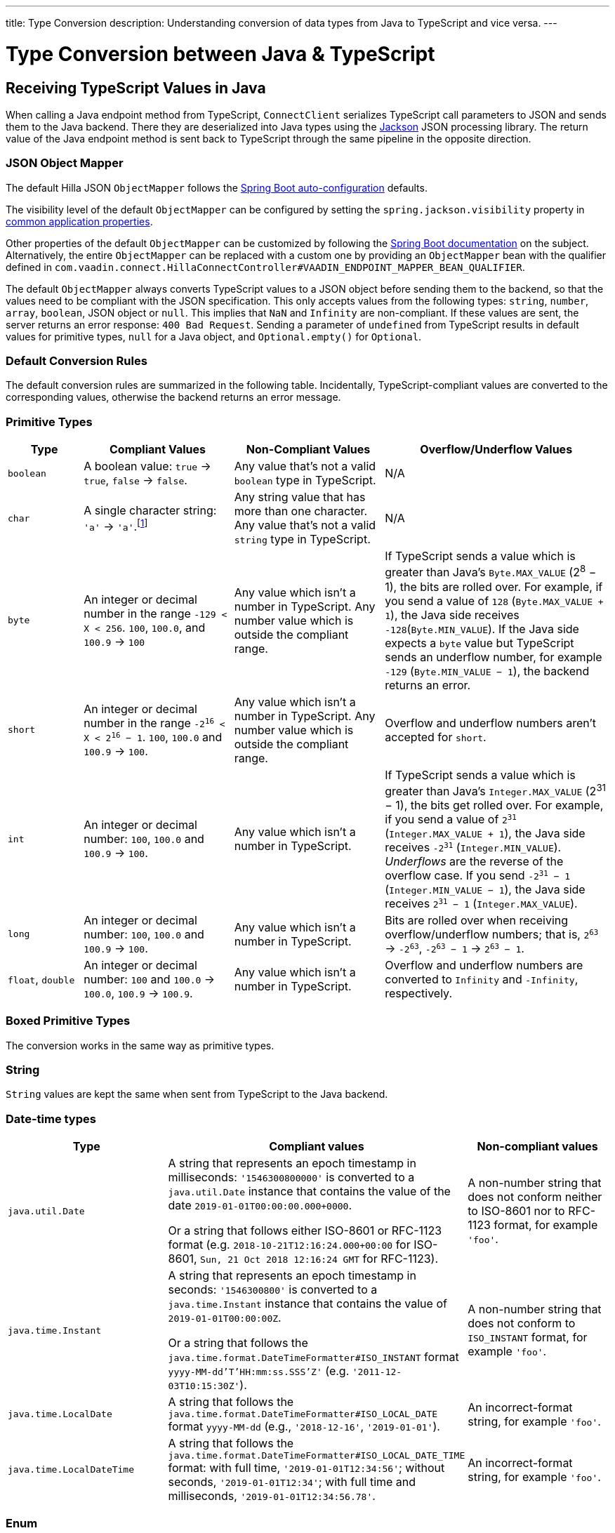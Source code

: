 ---
title: Type Conversion
description: Understanding conversion of data types from Java to TypeScript and vice versa.
---

// tag::content[]

= Type Conversion between Java & TypeScript
:toclevels: 2


[[typescript-values-in-java]]
== Receiving TypeScript Values in Java

When calling a Java endpoint method from TypeScript, [classname]`ConnectClient` serializes TypeScript call parameters to JSON and sends them to the Java backend. There they are deserialized into Java types using the https://github.com/FasterXML/jackson[Jackson] JSON processing library. The return value of the Java endpoint method is sent back to TypeScript through the same pipeline in the opposite direction.


=== JSON Object Mapper

The default Hilla JSON [classname]`ObjectMapper` follows the https://docs.spring.io/spring-boot/docs/current/reference/html/boot-features-json.html#boot-features-json-jackson[Spring Boot auto-configuration] defaults.

The visibility level of the default [classname]`ObjectMapper` can be configured by setting the `spring.jackson.visibility` property in https://docs.spring.io/spring-boot/docs/current/reference/html/common-application-properties.html[common application properties].

Other properties of the default [classname]`ObjectMapper` can be customized by following the https://docs.spring.io/spring-boot/docs/current/reference/html/howto-spring-mvc.html#howto-customize-the-jackson-objectmapper[Spring Boot documentation] on the subject. Alternatively, the entire [classname]`ObjectMapper` can be replaced with a custom one by providing an `ObjectMapper` bean with the qualifier defined in `com.vaadin.connect.HillaConnectController#VAADIN_ENDPOINT_MAPPER_BEAN_QUALIFIER`.

The default [classname]`ObjectMapper` always converts TypeScript values to a JSON object before sending them to the backend, so that the values need to be compliant with the JSON specification. This only accepts values from the following types: `string`, `number`, `array`, `boolean`, JSON object or `null`. This implies that `NaN` and `Infinity` are non-compliant. If these values are sent, the server returns an error response: `400 Bad Request`. Sending a parameter of `undefined` from TypeScript results in default values for primitive types, `null` for a Java object, and `Optional.empty()` for `Optional`.


[discrete]
=== Default Conversion Rules

The default conversion rules are summarized in the following table. Incidentally, TypeScript-compliant values are converted to the corresponding values, otherwise the backend returns an error message.

=== Primitive Types

[.small]
[cols="1,2,2,3"]
|===
| Type | Compliant Values | Non-Compliant Values | Overflow/Underflow Values

| `boolean`
| A boolean value: `true` -> `true`, `false` -> `false`.
| Any value that's not a valid `boolean` type in TypeScript.
| N/A

| `char`
| A single character string: `'a'` -> `'a'`.footnote:[Both Java and TypeScript internally use UTF-16 for string encoding. This makes string conversion between backend and frontend trivial. However, using UTF-16 has its limitations and corner cases. Most notably, a string like `"🥑"` might seem like a single-character that can be passed to Java as a `char`. However, both in TypeScript and Java, it's actually a two-character string, because the `U+1F951` symbol takes two characters in UTF-16: `\uD83E\uDD51`. Thus, it's not a valid value for the Java `char` type.]
| Any string value that has more than one character. Any value that's not a valid `string` type in TypeScript.
| N/A

| `byte`
| An integer or decimal number in the range `-129 < X < 256`. `100`, `100.0`, and `100.9` -> `100`
| Any value which isn't a number in TypeScript. Any number value which is outside the compliant range.
| If TypeScript sends a value which is greater than Java's `Byte.MAX_VALUE` (2^8^ &minus; 1), the bits are rolled over. For example, if you send a value of `128` (`Byte.MAX_VALUE + 1`), the Java side receives `-128`(`Byte.MIN_VALUE`). If the Java side expects a `byte` value but TypeScript sends an underflow number, for example `-129` (`Byte.MIN_VALUE &minus; 1`), the backend returns an error.

| `short`
| An integer or decimal number in the range `-2^16^ < X < 2^16^ &minus; 1`. `100`, `100.0` and `100.9` -> `100`.
| Any value which isn't a number in TypeScript. Any number value which is outside the compliant range.
| Overflow and underflow numbers aren't accepted for `short`.

| `int`
| An integer or decimal number: `100`, `100.0` and `100.9` -> `100`.
| Any value which isn't a number in TypeScript.
| If TypeScript sends a value which is greater than Java's `Integer.MAX_VALUE` (2^31^ &minus; 1), the bits get rolled over. For example, if you send a value of `2^31^` (`Integer.MAX_VALUE + 1`), the Java side receives `-2^31^` (`Integer.MIN_VALUE`). _Underflows_ are the reverse of the overflow case. If you send `-2^31^ &minus; 1` (`Integer.MIN_VALUE &minus; 1`), the Java side receives `2^31^ &minus; 1` (`Integer.MAX_VALUE`).

| `long`
| An integer or decimal number: `100`, `100.0` and `100.9` -> `100`.
| Any value which isn't a number in TypeScript.
| Bits are rolled over when receiving overflow/underflow numbers; that is, `2^63^` -> `-2^63^`, `-2^63^ &minus; 1` -> `2^63^ &minus; 1`.

| `float`, `double`
| An integer or decimal number: `100` and `100.0` -> `100.0`, `100.9` -> `100.9`.
| Any value which isn't a number in TypeScript.
| Overflow and underflow numbers are converted to `Infinity` and `-Infinity`, respectively.

|===



=== Boxed Primitive Types

The conversion works in the same way as primitive types.


=== String

`String` values are kept the same when sent from TypeScript to the Java backend.


=== Date-time types

[.small]
[cols="2,3,2"]
|===
| Type | Compliant values | Non-compliant values

| `java.util.Date`
| A string that represents an epoch timestamp in milliseconds: `'1546300800000'` is converted to a `java.util.Date` instance that contains the value of the date `2019-01-01T00:00:00.000+0000`.

  Or a string that follows either ISO-8601 or RFC-1123 format (e.g. `2018-10-21T12:16:24.000+00:00` for ISO-8601, `Sun, 21 Oct 2018 12:16:24 GMT` for RFC-1123).
| A non-number string that does not conform neither to ISO-8601 nor to RFC-1123 format, for example `'foo'`.

| `java.time.Instant`
| A string that represents an epoch timestamp in seconds: `'1546300800'` is converted to a `java.time.Instant` instance that contains the value of `2019-01-01T00:00:00Z`.

  Or a string that follows the `java.time.format.DateTimeFormatter#ISO_INSTANT` format `yyyy-MM-dd'T'HH:mm:ss.SSS'Z'` (e.g. `'2011-12-03T10:15:30Z'`).
| A non-number string that does not conform to `ISO_INSTANT` format, for example `'foo'`.

| `java.time.LocalDate`
| A string that follows the `java.time.format.DateTimeFormatter#ISO_LOCAL_DATE` format `yyyy-MM-dd` (e.g., `'2018-12-16'`, `'2019-01-01'`).
| An incorrect-format string, for example `'foo'`.

| `java.time.LocalDateTime`
| A string that follows the `java.time.format.DateTimeFormatter#ISO_LOCAL_DATE_TIME` format: with full time, `'2019-01-01T12:34:56'`; without seconds, `'2019-01-01T12:34'`; with full time and milliseconds, `'2019-01-01T12:34:56.78'`.
| An incorrect-format string, for example `'foo'`.

|===


=== Enum

++++
<style>
dd .code-example.code-example {
  --docs-code-example-margin: 0;
}
</style>
++++

A compliant TypeScript value is a string which equals an enum name in Java. The Java `enum` type is mapped to an `enum` TypeScript type. It's an object type, so you can work with it as you work with regular TypeScript objects.

[.small]
`enum` type in Java::
+
[source,java]
----
public enum Enumeration {
    FIRST,
    SECOND,
}
----

Generated `enum` type in TypeScript::
+
[source,typescript]
----
export enum Enumeration {
  FIRST = "FIRST",
  SECOND = "SECOND"
}
----

[.small]
.Complex Java enum Mapping
[NOTE]
The `enum` type is mapped in a simple way. No constructor-related Java features are available in the TypeScript `enum`.

[.small]
Complex `enum` type in Java::
+
[source,java]
----
public enum Enumeration {
    FIRST("ONE"),
    SECOND("TWO");

    private String value;

    public Enumeration(String value) {
        this.value = value;
    }

    public String getValue() {
        return value;
    }
}
----

Generated complex `enum` type in TypeScript::
+
[source,typescript]
----
export enum Enumeration {
  FIRST = "FIRST",
  SECOND = "SECOND"
}
----

// For example, if you have the enum declaration in the following code example, then sending `"FIRST"` from TypeScript would result in an instance of `FIRST` with `value=1` in Java.

// [source,java]
// ----
// public enum TestEnum {

//   FIRST(1), SECOND(2), THIRD(3);

//   private final int value;

//   TestEnum(int value) {
//     this.value = value;
//   }

//   public int getValue() {
//     return this.value;
//   }
// }
// ----

Non-compliant values:

* A non-matched string with name of the expected enum type.
* Any other types: `boolean`, `number`, `object`, or `array`.



=== Array

Compliant TypeScript values are arrays of items with the same type as is expected in Java. For example:

[.small]
[cols="1,1,1"]
|===
| Expected type in Java | TypeScript value | Converted value in Java

| `int[]`
| `[1, 2, 3]` +
`[1.9, 2, 3]`
| `[1, 2, 3]` +
`[1, 2, 3]`


| `String[]`
| `["foo", "bar"]`
| `["foo", "bar"]`

| `Object[]`
| `["foo", 1, null, "bar"]`
| `["foo", 1, null, "bar"]`
|===

Values of any other type are non-compliant, for example, `true`, `"foo"`, `"[1,2,3]"`, or `1`.


=== Collection

Compliant TypeScript values are arrays of items with the same type as expected in Java, or types that can be converted to the expected type. For example:

[.small]
[cols="1,1,1"]
|===
| Expected type in Java | TypeScript value | Converted value in Java

| `Collection<Integer>`
| `[1, 2, 3]`
| `[1, 2, 3]`

| `Collection<String>`
| `["foo", "bar"]`
| `["foo", "bar"]`

| `Set<Integer>`
| `[1, 2, 2, 3, 3, 3]`
| `[1, 2, 3]`
|===

Values of any other type are non-compliant, for example: `true`, `"foo"`, `"[1,2,3]"`, or `1`.


=== Map

Compliant values are TypeScript objects with a `string` key and a value of the expected type in Java. For example, if the expected type in Java is `Map<String, Integer>`, the compliant object in TypeScript should have a type of `{ [key: string]: number; }` (e.g., `{one: 1, two: 2}`). Values of any other type are non-compliant.

Due to the fact that the TypeScript code is generated from the OpenAPI <<endpoint-generator#,TypeScript Endpoints Generator>> and the OpenAPI specification has https://swagger.io/docs/specification/data-models/dictionaries/[a limitation for the map type], the map key is always a `string` in TypeScript.


=== Bean

A bean is parsed from the input JSON object, which maps the keys of the JSON object to the property name of the bean object. You can also use Jackson's annotation to customize your bean object. For more information about the annotations, see https://github.com/FasterXML/jackson-annotations[Jackson Annotations].

As an example, assume that you have <<bean-example>>. A valid input for the bean would look like this:

----
{
  "name": "MyBean",
  "address": "MyAddress",
  "age": 10,
  "isAdmin": true,
  "customProperty": "customValue"
}
----

[[bean-example]]
.Bean example
[source,java]
----
public class MyBean {
  public String name;
  public String address;
  public int age;
  public boolean isAdmin;
  private String customProperty;

  @JsonGetter("customProperty")
  public String getCustomProperty() {
    return customProperty;
  }

  @JsonSetter("customProperty")
  public void setCustomProperty(String customProperty) {
    this.customProperty = customProperty;
  }
}
----


[[java-values-in-typescript]]
== Receiving Java Types in TypeScript

The same object mapper used when converting from <<typescript-values-in-java>> deserializes the return values in Java to the corresponding JSON object before sending them to the client side.

Type Conversion can be customized by using annotations on the object to serialize, as described in <<custom-type-conversion,Customizing Type Conversion>>.


=== Number Type

// Skipping "There is..." and "IEEE"
pass:[<!-- vale Vaadin.ThereIs = NO -->]
pass:[<!-- vale Vaadin.Abbr = NO -->] 

All Java types that extend [classname]`java.lang.Number` are deserialized to `number` in TypeScript. There are a few exceptions with extremely large or extremely small numbers. The safe integer range is from `-(2^53^ &minus; 1)` to `2^53^ &minus; 1`. This means that only numbers in this range can be represented exactly and compared correctly. See https://developer.mozilla.org/en-US/docs/Web/JavaScript/Reference/Global_Objects/Number/isSafeInteger[more information about safe integers].

In fact, not all `long` numbers in Java can be converted correctly to TypeScript, since its range is `-2^63^` to `2^63^ &minus; 1`. Unsafe numbers are rounded using the rules defined in the https://en.wikipedia.org/wiki/IEEE_754#Rounding_rules[IEEE-754 standard].

pass:[<!-- vale Vaadin.ThereIs = YES -->]
pass:[<!-- vale Vaadin.Abbr = YES -->]

Special values such as `NaN`, `POSITIVE_INFINITY` and `NEGATIVE_INFINITY` are converted into `string` when sent to TypeScript.


=== String Type

The primitive type `char`, its boxed type `Character` and `String` in Java are converted to `string` type in TypeScript.


=== Boolean Type

The `boolean` and `Boolean` in Java are converted to `boolean` type when received in TypeScript.


=== Array of Items

Normal array types such as `int[]`, `MyBean[]` and all types that implement or extend [classname]`java.lang.Collection` become `array` when they are sent to TypeScript.


=== Object

Any kind of object in Java is converted to the corresponding defined type in TypeScript. For example, if the endpoint method returns a [classname]`MyBean` type, when you call the method, you'll receive an object of type [classname]`MyBean`. If the generator cannot get information about your bean, it returns an object of type `any`.


=== Map

All types that inherit from [classname]`java.lang.Map` become objects in TypeScript with `string` keys and values of the corresponding type. For instance: `Map<String, Integer>` => `{ [key: string]: number; }`.


=== Datetime

By default, the [classname]`ObjectMapper` converts Java's date time to a string in TypeScript, with the following formats:

* `java.util.Date` of `00:00:00 January 1st, 2019` => `'2019-01-01T00:00:00.000+0000'`

* `java.time.Instant` of `00:00:00 January 1st, 2019` => `'2019-01-01T00:00:00Z'`

* `java.time.LocalDate` of `00:00:00 January 1st, 2019` => `'2019-01-01'`

* `java.time.LocalDateTime` of `00:00:00 January 1st, 2019` => `'2019-01-01T00:00:00'`


=== Null

Returning `null` from Java throws a validation exception in TypeScript, unless the return type is `Optional` or the endpoint method is annotated with `@Nullable` (`jakarta.annotation.Nullable`).



[[custom-type-conversion]]
== Custom Type Conversions

When serializing and deserializing data in Java endpoints, you might be interested in renaming properties and excluding certain properties and types.

Omitting properties helps the application avoid sending sensitive data, such as password fields. Leaving out types helps to simplify the TypeScript-exported classes, and to avoid circular dependencies in the serialized JSON output.

Hilla relies on the https://github.com/FasterXML/jackson[Jackson] JSON library to do serialization, so it's possible to use their https://github.com/FasterXML/jackson-annotations/wiki/Jackson-Annotations[annotations] to rename properties or exclude data.


=== The `@JsonProperty` Annotation

The `@JsonProperty` annotation is used to define a method as a setter or getter for a logical property, or to define a field to be serialized and deserialized as a specific logical property.

The annotation value indicates the name of the property in the JSON object. By default, it takes the Java name of the method or field.

[source,java]
----
public class Student {
    @JsonProperty("bookId")
    private String id;
    private String name;

    @JsonProperty("name")
    public void setFirstName(String name) {
        this.name = name;
    }

    @JsonProperty("name")
    public String getFirstName() {
        return name;
    }

    @JsonProperty
    public int getRating() {
        return StudentRating.getRatingFor(name);
    }
}
----


=== The `@JsonIgnore` Annotation

The `@JsonIgnore` annotation indicates that the logical property used in serializing and deserializing for the accessor (i.e., field, getter or setter) is to be ignored.

[source,java]
----
@JsonIgnore
private String category;
----

[source,java]
----
@JsonIgnore
public String getCategory() {
    return category;
}
----

[source,java]
----
@JsonIgnore
public void setCategory(String category) {
    this.category = category;
}
----


=== The `@JsonIgnoreProperties` Annotation

The `@JsonIgnoreProperties` annotation ignores a set of logical properties in serializing and deserializing. It must be used at class level.

[source,java]
----
@JsonIgnoreProperties(value = { "id"}, allowGetters = true)
public class Product {
    private String id;
    private String name;

    ...
}
----

In addition to the properties passed as the annotation value, the `@JsonIgnoreProperties` annotation accepts the following options:

// Ignoring these section headings
pass:[<!-- vale Vale.Spelling = NO -->]

==== allowSetters

For ignored properties, `allowSetters` allows you to set properties when deserializing, but doesn't list them in serialization.

In the following snippet, `password` would not be in the payload returned to TypeScript, but TypeScript can set it:

[source,java]
----
@JsonIgnoreProperties(value = { "password"}, allowSetters = true)
public class User {
    private String name;
    private String password;

    ...
}
----


==== allowGetters

For ignored properties, `allowGetters` lists them in the serialized object, but doesn't allow you to set it.

This is useful for read-only properties:

[source,java]
----
@JsonIgnoreProperties(value = { "id"}, allowGetters = true)
public class Product {
    private String id;
    private String name;

    ...
}
----


==== ignoreUnknown

During deserializing, `ignoreUnknown` prevents an error caused by the presence of a property in the JSON object that has no corresponding property in the Java class.

This is a corner case, and shouldn't be necessary in Hilla, since the TypeScript-generated API shouldn't pass unknown properties.

pass:[<!-- vale Vale.Spelling = NO -->]

=== The `@JsonIgnoreType` Annotation

The `@JsonIgnoreType` annotation is a class-level annotation that indicates that all properties of the annotated class type should be ignored during serializing and deserializing.

In the following example, the field `client` in [classname]`Sale` is omitted in the JSON result.

[source,java]
----
@JsonIgnoreType
public class Client {
    ...
}

@JsonIgnoreProperties(value = { "password"}, allowSetters = true)
public class Sale {
    private Client client;

    private Product product;
    private int amount;
    private double total;

    ...
}
----

// end::content[]
